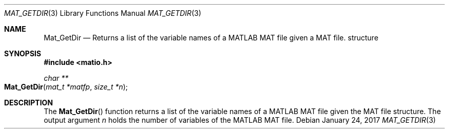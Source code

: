 .\" Copyright (c) 2012-2017, Christopher C. Hulbert
.\" All rights reserved.
.\"
.\" Redistribution and use in source and binary forms, with or without
.\" modification, are permitted provided that the following conditions are met:
.\"
.\" 1. Redistributions of source code must retain the above copyright notice, this
.\"    list of conditions and the following disclaimer.
.\"
.\" 2. Redistributions in binary form must reproduce the above copyright notice,
.\"    this list of conditions and the following disclaimer in the documentation
.\"    and/or other materials provided with the distribution.
.\"
.\" THIS SOFTWARE IS PROVIDED BY THE COPYRIGHT HOLDERS AND CONTRIBUTORS "AS IS"
.\" AND ANY EXPRESS OR IMPLIED WARRANTIES, INCLUDING, BUT NOT LIMITED TO, THE
.\" IMPLIED WARRANTIES OF MERCHANTABILITY AND FITNESS FOR A PARTICULAR PURPOSE ARE
.\" DISCLAIMED. IN NO EVENT SHALL THE COPYRIGHT HOLDER OR CONTRIBUTORS BE LIABLE
.\" FOR ANY DIRECT, INDIRECT, INCIDENTAL, SPECIAL, EXEMPLARY, OR CONSEQUENTIAL
.\" DAMAGES (INCLUDING, BUT NOT LIMITED TO, PROCUREMENT OF SUBSTITUTE GOODS OR
.\" SERVICES; LOSS OF USE, DATA, OR PROFITS; OR BUSINESS INTERRUPTION) HOWEVER
.\" CAUSED AND ON ANY THEORY OF LIABILITY, WHETHER IN CONTRACT, STRICT LIABILITY,
.\" OR TORT (INCLUDING NEGLIGENCE OR OTHERWISE) ARISING IN ANY WAY OUT OF THE USE
.\" OF THIS SOFTWARE, EVEN IF ADVISED OF THE POSSIBILITY OF SUCH DAMAGE.
.\"
.Dd January 24, 2017
.Dt MAT_GETDIR 3
.Os
.Sh NAME
.Nm Mat_GetDir
.Nd Returns a list of the variable names of a MATLAB MAT file given a MAT file.
structure
.Sh SYNOPSIS
.Fd #include <matio.h>
.Ft char **
.Fo Mat_GetDir
.Fa "mat_t *matfp"
.Fa "size_t *n"
.Fc
.Sh DESCRIPTION
The
.Fn Mat_GetDir
function returns a list of the variable names of a MATLAB MAT file given the
MAT file structure.
The output argument
.Fa n
holds the number of variables of the MATLAB MAT file.
